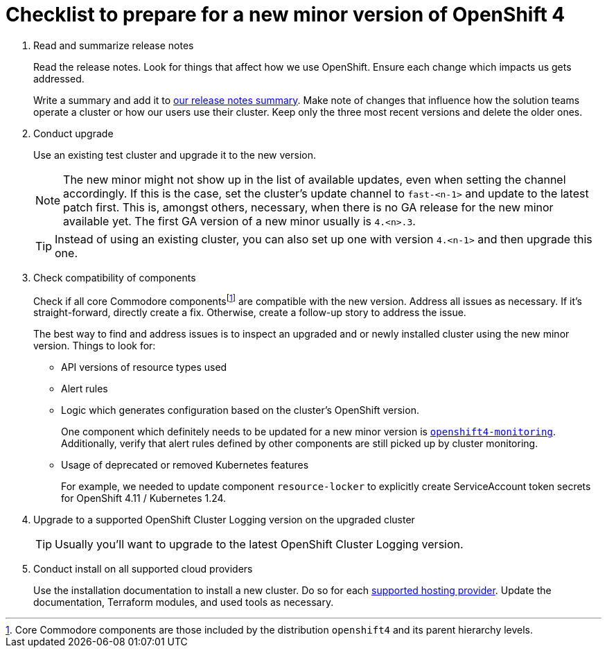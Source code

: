 = Checklist to prepare for a new minor version of OpenShift 4
:fn-core-components: pass:c,q[footnote:[Core Commodore components are those included by the distribution `openshift4` and its parent hierarchy levels.]]

. Read and summarize release notes
+
Read the release notes.
Look for things that affect how we use OpenShift.
Ensure each change which impacts us gets addressed.
+
Write a summary and add it to xref:oc4:ROOT:references/release_notes.adoc[our release notes summary].
Make note of changes that influence how the solution teams operate a cluster or how our users use their cluster.
Keep only the three most recent versions and delete the older ones.

. Conduct upgrade
+
Use an existing test cluster and upgrade it to the new version.
+
[NOTE]
====
The new minor might not show up in the list of available updates, even when setting the channel accordingly.
If this is the case, set the cluster's update channel to `fast-<n-1>` and update to the latest patch first.
This is, amongst others, necessary, when there is no GA release for the new minor available yet.
The first GA version of a new minor usually is `4.<n>.3`.
====
+
[TIP]
====
Instead of using an existing cluster, you can also set up one with version `4.<n-1>` and then upgrade this one.
====

. Check compatibility of components
+
Check if all core Commodore componentsfootnote:[Core Commodore components are those included by the distribution `openshift4` and its parent hierarchy levels.] are compatible with the new version.
Address all issues as necessary.
If it's straight-forward, directly create a fix.
Otherwise, create a follow-up story to address the issue.
+
The best way to find and address issues is to inspect an upgraded and or newly installed cluster using the new minor version.
Things to look for:
+
* API versions of resource types used
* Alert rules
* Logic which generates configuration based on the cluster's OpenShift version.
+
One component which definitely needs to be updated for a new minor version is https://github.com/appuio/component-openshift4-monitoring[`openshift4-monitoring`].
Additionally, verify that alert rules defined by other components are still picked up by cluster monitoring.
* Usage of deprecated or removed Kubernetes features
+
For example, we needed to update component `resource-locker` to explicitly create ServiceAccount token secrets for OpenShift 4.11 / Kubernetes 1.24.

. Upgrade to a supported OpenShift Cluster Logging version on the upgraded cluster
+
TIP: Usually you'll want to upgrade to the latest OpenShift Cluster Logging version.

. Conduct install on all supported cloud providers
+
Use the installation documentation to install a new cluster.
Do so for each https://products.docs.vshn.ch/products/appuio/managed/ocp4.html[supported hosting provider].
Update the documentation, Terraform modules, and used tools as necessary.
